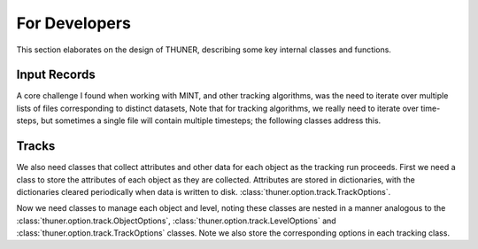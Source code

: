 For Developers
==============================================================================

This section elaborates on the design of THUNER, describing some key internal classes
and functions. 

Input Records
-------------------------------------------------

A core challenge I found when working with MINT, and other tracking algorithms, was
the need to iterate over multiple lists of files corresponding to distinct datasets, 
Note that for tracking algorithms, we really need to iterate over time-steps, but 
sometimes a single file will contain multiple timesteps; the following classes address 
this.

.. autopydantic_model:: thuner.track._utils.BaseInputRecord

.. autopydantic_model:: thuner.track._utils.TrackInputRecord

.. autopydantic_model:: thuner.track._utils.InputRecords

Tracks
-------------------------------------------------------------------------------

We also need classes that collect attributes and other data for each object as the 
tracking run proceeds. First we need a class to store the attributes of each object
as they are collected. Attributes are stored in dictionaries, with the dictionaries
cleared periodically when data is written to disk.
:class:`thuner.option.track.TrackOptions`.

.. autopydantic_model:: thuner.attribute.utils.AttributesRecord
    :no-index:

Now we need classes to manage each object and level, noting these classes are nested in
a manner analogous to the :class:`thuner.option.track.ObjectOptions`, 
:class:`thuner.option.track.LevelOptions` and :class:`thuner.option.track.TrackOptions` 
classes. Note we also store the corresponding options in each tracking class. 

.. autopydantic_model:: thuner.track._utils.ObjectTracks

.. autopydantic_model:: thuner.track._utils.LevelTracks

.. autopydantic_model:: thuner.track._utils.Tracks